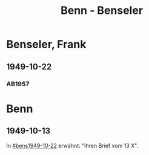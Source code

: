 #+STARTUP: content
#+STARTUP: showall
 #+STARTUP: showeverything
#+TITLE: Benn - Benseler

* Benseler, Frank
:PROPERTIES:
:EMPF:     1
:FROM: Benn
:TO: Benseler, Frank
:GEB: 19
:TOD: 19
:END:
** 1949-10-22
   :PROPERTIES:
   :CUSTOM_ID: bens1949-10-22
   :END:      
*** AB1957
:PROPERTIES:
:S: 178
:S_KOM: 365
:END:
* Benn
:PROPERTIES:
:FROM: Benseler, Frank
:TO: Benn
:END:
** 1949-10-13
   :PROPERTIES:
   :TRAD:     
   :END:
In [[#bens1949-10-22]] erwähnt: "Ihren Brief vom 13 X".
